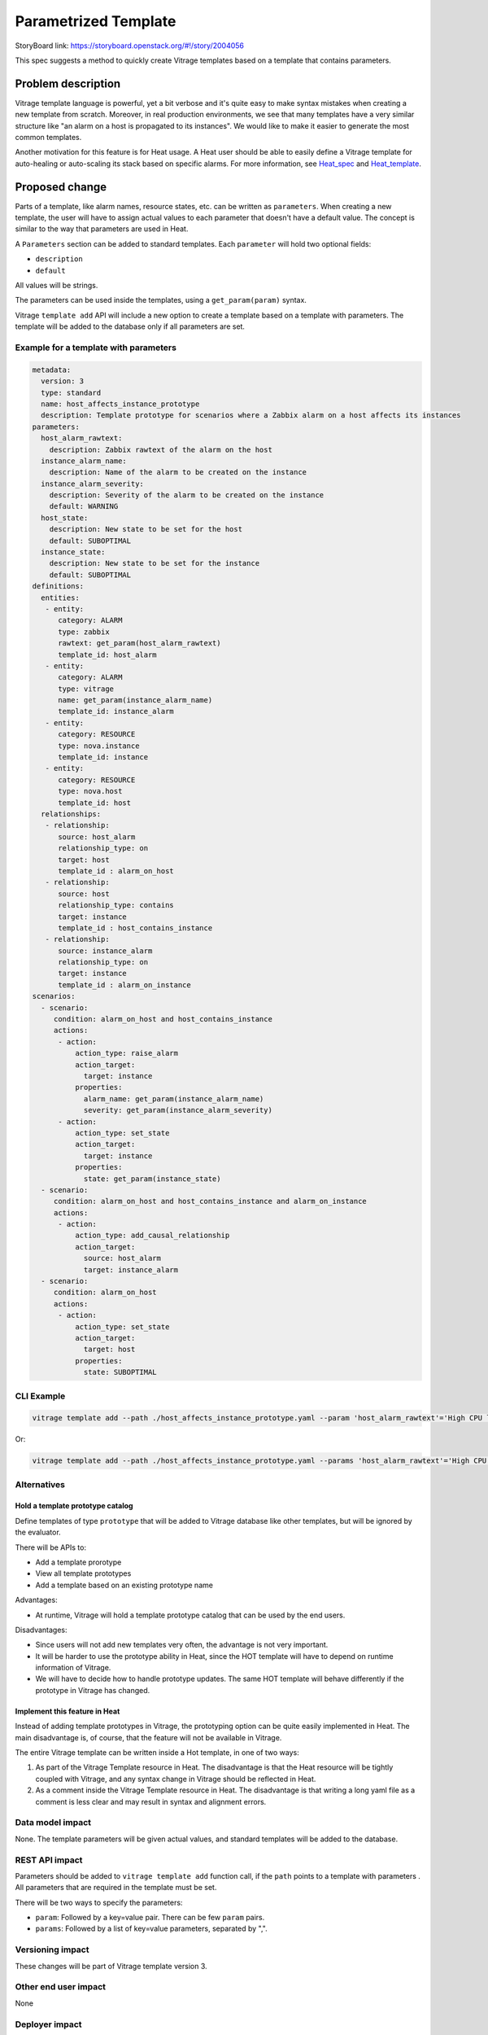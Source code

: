..
 This work is licensed under a Creative Commons Attribution 3.0 Unported
 License.

 http://creativecommons.org/licenses/by/3.0/legalcode

=====================
Parametrized Template
=====================

StoryBoard link: https://storyboard.openstack.org/#!/story/2004056

This spec suggests a method to quickly create Vitrage templates based on
a template that contains parameters.

Problem description
===================

Vitrage template language is powerful, yet a bit verbose and it's quite easy
to make syntax mistakes when creating a new template from scratch. Moreover,
in real production environments, we see that many templates have a very similar
structure like "an alarm on a host is propagated to its instances". We would
like to make it easier to generate the most common templates.

Another motivation for this feature is for Heat usage. A Heat user should be
able to easily define a Vitrage template for auto-healing or auto-scaling its
stack based on specific alarms. For more information, see Heat_spec_ and
Heat_template_.

.. _Heat_spec: https://review.openstack.org/#/c/578786/
.. _Heat_template: https://review.openstack.org/#/c/583951/


Proposed change
===============

Parts of a template, like alarm names, resource states, etc. can be written as
``parameters``. When creating a new template, the user will have to assign
actual values to each parameter that doesn't have a default value. The concept
is similar to the way that parameters are used in Heat.

A ``Parameters`` section can be added to standard templates. Each ``parameter``
will hold two optional fields:

* ``description``
* ``default``

All values will be strings.

The parameters can be used inside the templates, using a ``get_param(param)``
syntax.

Vitrage ``template add`` API will include a new option to create a template
based on a template with parameters. The template will be added to the database
only if all parameters are set.

Example for a template with parameters
--------------------------------------

.. code-block:: yaml

   metadata:
     version: 3
     type: standard
     name: host_affects_instance_prototype
     description: Template prototype for scenarios where a Zabbix alarm on a host affects its instances
   parameters:
     host_alarm_rawtext:
       description: Zabbix rawtext of the alarm on the host
     instance_alarm_name:
       description: Name of the alarm to be created on the instance
     instance_alarm_severity:
       description: Severity of the alarm to be created on the instance
       default: WARNING
     host_state:
       description: New state to be set for the host
       default: SUBOPTIMAL
     instance_state:
       description: New state to be set for the instance
       default: SUBOPTIMAL
   definitions:
     entities:
      - entity:
         category: ALARM
         type: zabbix
         rawtext: get_param(host_alarm_rawtext)
         template_id: host_alarm
      - entity:
         category: ALARM
         type: vitrage
         name: get_param(instance_alarm_name)
         template_id: instance_alarm
      - entity:
         category: RESOURCE
         type: nova.instance
         template_id: instance
      - entity:
         category: RESOURCE
         type: nova.host
         template_id: host
     relationships:
      - relationship:
         source: host_alarm
         relationship_type: on
         target: host
         template_id : alarm_on_host
      - relationship:
         source: host
         relationship_type: contains
         target: instance
         template_id : host_contains_instance
      - relationship:
         source: instance_alarm
         relationship_type: on
         target: instance
         template_id : alarm_on_instance
   scenarios:
     - scenario:
        condition: alarm_on_host and host_contains_instance
        actions:
         - action:
             action_type: raise_alarm
             action_target:
               target: instance
             properties:
               alarm_name: get_param(instance_alarm_name)
               severity: get_param(instance_alarm_severity)
         - action:
             action_type: set_state
             action_target:
               target: instance
             properties:
               state: get_param(instance_state)
     - scenario:
        condition: alarm_on_host and host_contains_instance and alarm_on_instance
        actions:
         - action:
             action_type: add_causal_relationship
             action_target:
               source: host_alarm
               target: instance_alarm
     - scenario:
        condition: alarm_on_host
        actions:
         - action:
             action_type: set_state
             action_target:
               target: host
             properties:
               state: SUBOPTIMAL


CLI Example
-----------

.. code-block:: console

  vitrage template add --path ./host_affects_instance_prototype.yaml --param 'host_alarm_rawtext'='High CPU load on host' --param 'instance_alarm_name'='High CPU load on instance'

Or:

.. code-block:: console

  vitrage template add --path ./host_affects_instance_prototype.yaml --params 'host_alarm_rawtext'='High CPU load on host', 'instance_alarm_name'='High CPU load on instance'


Alternatives
------------

Hold a template prototype catalog
^^^^^^^^^^^^^^^^^^^^^^^^^^^^^^^^^
Define templates of type ``prototype`` that will be added to Vitrage database
like other templates, but will be ignored by the evaluator.

There will be APIs to:

* Add a template prorotype
* View all template prototypes
* Add a template based on an existing prototype name

Advantages:

* At runtime, Vitrage will hold a template prototype catalog that can be used
  by the end users.

Disadvantages:

* Since users will not add new templates very often, the advantage is not very
  important.
* It will be harder to use the prototype ability in Heat, since the HOT
  template will have to depend on runtime information of Vitrage.
* We will have to decide how to handle prototype updates. The same HOT template
  will behave differently if the prototype in Vitrage has changed.

Implement this feature in Heat
^^^^^^^^^^^^^^^^^^^^^^^^^^^^^^
Instead of adding template prototypes in Vitrage, the prototyping option can be
quite easily implemented in Heat. The main disadvantage is, of course, that
the feature will not be available in Vitrage.

The entire Vitrage template can be written inside a Hot template, in one of two
ways:

1. As part of the Vitrage Template resource in Heat. The disadvantage is that
   the Heat resource will be tightly coupled with Vitrage, and any syntax
   change in Vitrage should be reflected in Heat.

2. As a comment inside the Vitrage Template resource in Heat. The disadvantage
   is that writing a long yaml file as a comment is less clear and may result
   in syntax and alignment errors.

Data model impact
-----------------

None. The template parameters will be given actual values, and standard
templates will be added to the database.

REST API impact
---------------

Parameters should be added to ``vitrage template add`` function call, if the
``path`` points to a template with parameters . All parameters that are
required in the template must be set.

There will be two ways to specify the parameters:

* ``param``: Followed by a key=value pair. There can be few ``param`` pairs.
* ``params``: Followed by a list of key=value parameters, separated by ",".

Versioning impact
-----------------

These changes will be part of Vitrage template version 3.

Other end user impact
---------------------

None

Deployer impact
---------------

None

Developer impact
----------------

None

Horizon impact
--------------

None.
In the future this feature may be used to write a template editor UI.


Implementation
==============

Assignee(s)
-----------

Primary assignee:
  ifat_afek

Work Items
----------

* Introduce Vitrage template version 3
* Support template loading and parameters injection for template parameters
* Support template validation for templates with parameters
* New parameters for ``template add`` API
* Documentation and tests

Dependencies
============

None

Testing
=======

Unit tests, functional tests and tempest tests

Documentation Impact
====================

The new template format will be documented

References
==========

None
